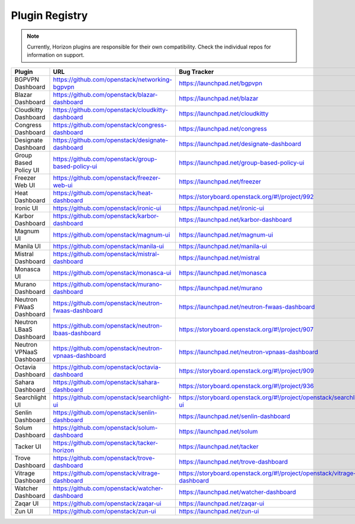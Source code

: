 .. _install-plugin-registry:

===============
Plugin Registry
===============

.. note::

   Currently, Horizon plugins are responsible for their own compatibility.
   Check the individual repos for information on support.

.. list-table::
   :header-rows: 1
   :widths: 20 40 40

   * - Plugin
     - URL
     - Bug Tracker
   * - BGPVPN Dashboard
     - https://github.com/openstack/networking-bgpvpn
     - https://launchpad.net/bgpvpn
   * - Blazar Dashboard
     - https://github.com/openstack/blazar-dashboard
     - https://launchpad.net/blazar
   * - Cloudkitty Dashboard
     - https://github.com/openstack/cloudkitty-dashboard
     - https://launchpad.net/cloudkitty
   * - Congress Dashboard
     - https://github.com/openstack/congress-dashboard
     - https://launchpad.net/congress
   * - Designate Dashboard
     - https://github.com/openstack/designate-dashboard
     - https://launchpad.net/designate-dashboard
   * - Group Based Policy UI
     - https://github.com/openstack/group-based-policy-ui
     - https://launchpad.net/group-based-policy-ui
   * - Freezer Web UI
     - https://github.com/openstack/freezer-web-ui
     - https://launchpad.net/freezer
   * - Heat Dashboard
     - https://github.com/openstack/heat-dashboard
     - https://storyboard.openstack.org/#!/project/992
   * - Ironic UI
     - https://github.com/openstack/ironic-ui
     - https://launchpad.net/ironic-ui
   * - Karbor Dashboard
     - https://github.com/openstack/karbor-dashboard
     - https://launchpad.net/karbor-dashboard
   * - Magnum UI
     - https://github.com/openstack/magnum-ui
     - https://launchpad.net/magnum-ui
   * - Manila UI
     - https://github.com/openstack/manila-ui
     - https://launchpad.net/manila-ui
   * - Mistral Dashboard
     - https://github.com/openstack/mistral-dashboard
     - https://launchpad.net/mistral
   * - Monasca UI
     - https://github.com/openstack/monasca-ui
     - https://launchpad.net/monasca
   * - Murano Dashboard
     - https://github.com/openstack/murano-dashboard
     - https://launchpad.net/murano
   * - Neutron FWaaS Dashboard
     - https://github.com/openstack/neutron-fwaas-dashboard
     - https://launchpad.net/neutron-fwaas-dashboard
   * - Neutron LBaaS Dashboard
     - https://github.com/openstack/neutron-lbaas-dashboard
     - https://storyboard.openstack.org/#!/project/907
   * - Neutron VPNaaS Dashboard
     - https://github.com/openstack/neutron-vpnaas-dashboard
     - https://launchpad.net/neutron-vpnaas-dashboard
   * - Octavia Dashboard
     - https://github.com/openstack/octavia-dashboard
     - https://storyboard.openstack.org/#!/project/909
   * - Sahara Dashboard
     - https://github.com/openstack/sahara-dashboard
     - https://storyboard.openstack.org/#!/project/936
   * - Searchlight UI
     - https://github.com/openstack/searchlight-ui
     - https://storyboard.openstack.org/#!/project/openstack/searchlight-ui
   * - Senlin Dashboard
     - https://github.com/openstack/senlin-dashboard
     - https://launchpad.net/senlin-dashboard
   * - Solum Dashboard
     - https://github.com/openstack/solum-dashboard
     - https://launchpad.net/solum
   * - Tacker UI
     - https://github.com/openstack/tacker-horizon
     - https://launchpad.net/tacker
   * - Trove Dashboard
     - https://github.com/openstack/trove-dashboard
     - https://launchpad.net/trove-dashboard
   * - Vitrage Dashboard
     - https://github.com/openstack/vitrage-dashboard
     - https://storyboard.openstack.org/#!/project/openstack/vitrage-dashboard
   * - Watcher Dashboard
     - https://github.com/openstack/watcher-dashboard
     - https://launchpad.net/watcher-dashboard
   * - Zaqar UI
     - https://github.com/openstack/zaqar-ui
     - https://launchpad.net/zaqar-ui
   * - Zun UI
     - https://github.com/openstack/zun-ui
     - https://launchpad.net/zun-ui
